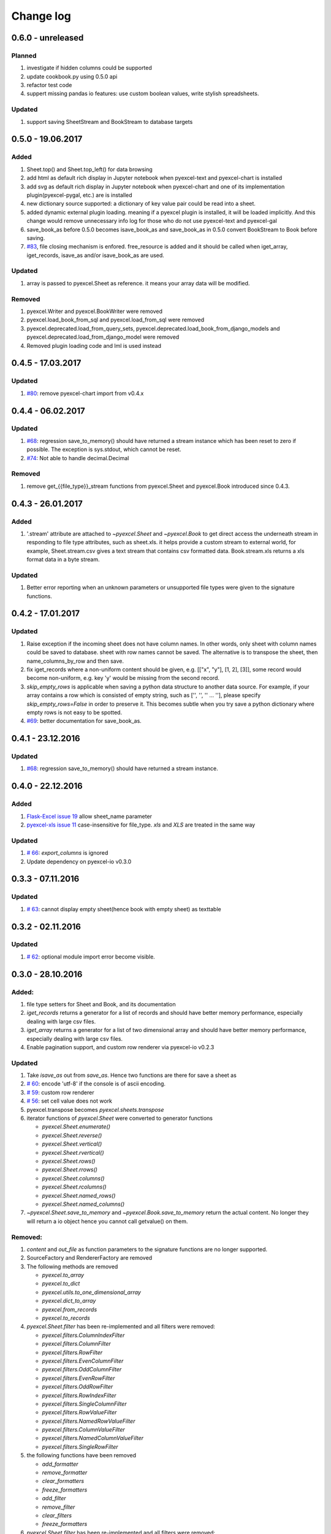 Change log
================================================================================

0.6.0 - unreleased
--------------------------------------------------------------------------------

Planned
********************************************************************************

#. investigate if hidden columns could be supported
#. update cookbook.py using 0.5.0 api
#. refactor test code
#. suppert missing pandas io features: use custom boolean values, write stylish
   spreadsheets.

Updated
********************************************************************************

#. support saving SheetStream and BookStream to database targets

0.5.0 - 19.06.2017
--------------------------------------------------------------------------------

Added
********************************************************************************

#. Sheet.top() and Sheet.top_left() for data browsing
#. add html as default rich display in Jupyter notebook when pyexcel-text
   and pyexcel-chart is installed
#. add svg as default rich display in Jupyter notebook when pyexcel-chart and
   one of its implementation plugin(pyexcel-pygal, etc.) are is installed
#. new dictionary source supported: a dictionary of key value pair could be
   read into a sheet.
#. added dynamic external plugin loading. meaning if a pyexcel plugin
   is installed, it will be loaded implicitly. And this change would remove
   unnecessary info log for those who do not use pyexcel-text and pyexcel-gal
#. save_book_as before 0.5.0 becomes isave_book_as and save_book_as in 0.5.0
   convert BookStream to Book before saving.
#. `#83 <https://github.com/pyexcel/pyexcel/issues/83>`_, file closing mechanism
   is enfored. free_resource is added and it should be called when iget_array,
   iget_records, isave_as and/or isave_book_as are used.

Updated
********************************************************************************

#. array is passed to pyexcel.Sheet as reference. it means your array data will
   be modified.

Removed
********************************************************************************

#. pyexcel.Writer and pyexcel.BookWriter were removed
#. pyexcel.load_book_from_sql and pyexcel.load_from_sql were removed
#. pyexcel.deprecated.load_from_query_sets,
   pyexcel.deprecated.load_book_from_django_models and
   pyexcel.deprecated.load_from_django_model were removed
#. Removed plugin loading code and lml is used instead


0.4.5 - 17.03.2017
--------------------------------------------------------------------------------

Updated
********************************************************************************

#. `#80 <https://github.com/pyexcel/pyexcel/issues/80>`_: remove pyexcel-chart
   import from v0.4.x

0.4.4 - 06.02.2017
--------------------------------------------------------------------------------

Updated
********************************************************************************

#. `#68 <https://github.com/pyexcel/pyexcel/issues/68>`_: regression
   save_to_memory() should have returned a stream instance which has
   been reset to zero if possible. The exception is sys.stdout, which cannot
   be reset.

#. `#74 <https://github.com/pyexcel/pyexcel/issues/74>`_: Not able to
   handle decimal.Decimal

Removed
********************************************************************************

#. remove get_{{file_type}}_stream functions from pyexcel.Sheet and
   pyexcel.Book introduced since 0.4.3.


0.4.3 - 26.01.2017
--------------------------------------------------------------------------------

Added
********************************************************************************

#. '.stream' attribute are attached to `~pyexcel.Sheet` and
   `~pyexcel.Book` to get direct access the underneath stream
   in responding to file type attributes, such as sheet.xls. it helps provide a custom
   stream to external world, for example, Sheet.stream.csv gives a text stream
   that contains csv formatted data. Book.stream.xls returns a xls format
   data in a byte stream.

Updated
********************************************************************************

#. Better error reporting when an unknown parameters or unsupported file types
   were given to the signature functions.


0.4.2 - 17.01.2017
--------------------------------------------------------------------------------

Updated
********************************************************************************

#. Raise exception if the incoming sheet does not have column names. In other
   words, only sheet with column names could be saved to database. sheet with
   row names cannot be saved. The alternative is to transpose the sheet, then
   name_columns_by_row and then save.
#. fix iget_records where a non-uniform content should be given,
   e.g. [["x", "y"], [1, 2], [3]], some record would become non-uniform, e.g.
   key 'y' would be missing from the second record.
#. `skip_empty_rows` is applicable when saving a python data structure to
   another data source. For example, if your array contains a row which is
   consisted of empty string, such as ['', '', '' ... ''], please specify
   `skip_empty_rows=False` in order to preserve it. This becomes subtle when
   you try save a python dictionary where empty rows is not easy to be spotted.
#. `#69  <https://github.com/pyexcel/pyexcel/issues/69>`_: better documentation
   for save_book_as.

0.4.1 - 23.12.2016
--------------------------------------------------------------------------------

Updated
********************************************************************************

#. `#68  <https://github.com/pyexcel/pyexcel/issues/68>`_: regression
   save_to_memory() should have returned a stream instance.


0.4.0 - 22.12.2016
--------------------------------------------------------------------------------

Added
********************************************************************************

#. `Flask-Excel issue 19 <https://github.com/pyexcel/Flask-Excel/issues/19>`_
   allow sheet_name parameter
#. `pyexcel-xls issue 11 <https://github.com/pyexcel/pyexcel-xls/issues/11>`_
   case-insensitive for file_type. `xls` and `XLS` are treated in the same way


Updated
********************************************************************************

#. `# 66 <https://github.com/pyexcel/pyexcel/issues/66>`_: `export_columns` is
   ignored
#. Update dependency on pyexcel-io v0.3.0


0.3.3 - 07.11.2016
--------------------------------------------------------------------------------

Updated
********************************************************************************

#. `# 63 <https://github.com/pyexcel/pyexcel/issues/63>`_: cannot display
   empty sheet(hence book with empty sheet) as texttable


0.3.2 - 02.11.2016
--------------------------------------------------------------------------------

Updated
********************************************************************************

#. `# 62 <https://github.com/pyexcel/pyexcel/issues/62>`_: optional module
   import error become visible.


0.3.0 - 28.10.2016
--------------------------------------------------------------------------------

.. _version_o_three:

Added:
********************************************************************************

#. file type setters for Sheet and Book, and its documentation
#. `iget_records` returns a generator for a list of records and should have
   better memory performance, especially dealing with large csv files.
#. `iget_array` returns a generator for a list of two dimensional array and
   should have better memory performance, especially dealing with large csv
   files.
#. Enable pagination support, and custom row renderer via pyexcel-io v0.2.3

Updated
********************************************************************************

#. Take `isave_as` out from `save_as`. Hence two functions are there for save
   a sheet as
#. `# 60 <https://github.com/pyexcel/pyexcel/issues/60>`_: encode 'utf-8' if
   the console is of ascii encoding.
#. `# 59 <https://github.com/pyexcel/pyexcel/issues/59>`_: custom row
   renderer
#. `# 56 <https://github.com/pyexcel/pyexcel/issues/56>`_: set cell value does
   not work
#. pyexcel.transpose becomes `pyexcel.sheets.transpose`
#. iterator functions of `pyexcel.Sheet` were converted to generator
   functions

   * `pyexcel.Sheet.enumerate()`
   * `pyexcel.Sheet.reverse()`
   * `pyexcel.Sheet.vertical()`
   * `pyexcel.Sheet.rvertical()`
   * `pyexcel.Sheet.rows()`
   * `pyexcel.Sheet.rrows()`
   * `pyexcel.Sheet.columns()`
   * `pyexcel.Sheet.rcolumns()`
   * `pyexcel.Sheet.named_rows()`
   * `pyexcel.Sheet.named_columns()`

#. `~pyexcel.Sheet.save_to_memory` and `~pyexcel.Book.save_to_memory`
   return the actual content. No longer they will return a io object hence
   you cannot call getvalue() on them.

Removed:
********************************************************************************

#. `content` and `out_file` as function parameters to the signature functions are
   no longer supported.
#. SourceFactory and RendererFactory are removed
#. The following methods are removed

   * `pyexcel.to_array`
   * `pyexcel.to_dict`
   * `pyexcel.utils.to_one_dimensional_array`
   * `pyexcel.dict_to_array`
   * `pyexcel.from_records`
   * `pyexcel.to_records`

#. `pyexcel.Sheet.filter` has been re-implemented and all filters were
   removed:

   * `pyexcel.filters.ColumnIndexFilter`
   * `pyexcel.filters.ColumnFilter`
   * `pyexcel.filters.RowFilter`
   * `pyexcel.filters.EvenColumnFilter`
   * `pyexcel.filters.OddColumnFilter`
   * `pyexcel.filters.EvenRowFilter`
   * `pyexcel.filters.OddRowFilter`
   * `pyexcel.filters.RowIndexFilter`
   * `pyexcel.filters.SingleColumnFilter`
   * `pyexcel.filters.RowValueFilter`
   * `pyexcel.filters.NamedRowValueFilter`
   * `pyexcel.filters.ColumnValueFilter`
   * `pyexcel.filters.NamedColumnValueFilter`
   * `pyexcel.filters.SingleRowFilter`

#. the following functions have been removed

   * `add_formatter`
   * `remove_formatter`
   * `clear_formatters`
   * `freeze_formatters`
   * `add_filter`
   * `remove_filter`
   * `clear_filters`
   * `freeze_formatters`

#. `pyexcel.Sheet.filter` has been re-implemented and all filters were
   removed:

   * pyexcel.formatters.SheetFormatter


0.2.5 - 31.08.2016
--------------------------------------------------------------------------------

Updated:
********************************************************************************

#. `# 58 <https://github.com/pyexcel/pyexcel/issues/58>`_: texttable should
   have been made as compulsory requirement


0.2.4 - 14.07.2016
--------------------------------------------------------------------------------

Updated:
********************************************************************************

#. For python 2, writing to sys.stdout by pyexcel-cli raise IOError.

0.2.3 - 11.07.2016
--------------------------------------------------------------------------------

Updated:
********************************************************************************

#. For python 3, do not seek 0 when saving to memory if sys.stdout is passed on.
   Hence, adding support for sys.stdin and sys.stdout.

0.2.2 - 01.06.2016
--------------------------------------------------------------------------------

Updated:
********************************************************************************

#. Explicit imports, no longer needed
#. Depends on latest setuptools 18.0.1
#. NotImplementedError will be raised if parameters to core functions are not supported, e.g. get_sheet(cannot_find_me_option="will be thrown out as NotImplementedError")

0.2.1 - 23.04.2016
--------------------------------------------------------------------------------

Added:
********************************************************************************

#. add pyexcel-text file types as attributes of pyexcel.Sheet and pyexcel.Book, related to `issue 31 <https://github.com/pyexcel/pyexcel/issues/31>`__
#. auto import pyexcel-text if it is pip installed

Updated:
********************************************************************************

#. code refactoring done for easy addition of sources.
#. bug fix `issue 29 <https://github.com/pyexcel/pyexcel/issues/29>`__, Even if the format is a string it is displayed as a float
#. pyexcel-text is no longer a plugin to pyexcel-io but to pyexcel.sources, see `pyexcel-text issue #22 <https://github.com/pyexcel/pyexcel-text/issues/22>`__

Removed:
********************************************************************************
#. pyexcel.presentation is removed. No longer the internal decorate @outsource is used. related to `issue 31 <https://github.com/pyexcel/pyexcel/issues/31>`_


0.2.0 - 17.01.2016
--------------------------------------------------------------------------------

Updated
********************************************************************************

#. adopt pyexcel-io yield key word to return generator as content
#. pyexcel.save_as and pyexcel.save_book_as get performance improvements


0.1.7 - 03.07.2015
--------------------------------------------------------------------------------

Added
********************************************************************************

#. Support pyramid-excel which does the database commit on its own.


0.1.6 - 13.06.2015
--------------------------------------------------------------------------------

Added
********************************************************************************

#. get excel data from a http url


0.0.13 - 07.02.2015
--------------------------------------------------------------------------------

Added
********************************************************************************

#. Support django
#. texttable as default renderer

0.0.12 - 25.01.2015
--------------------------------------------------------------------------------

Added
********************************************************************************

#. Added sqlalchemy support


0.0.10 - 15.12.2015
--------------------------------------------------------------------------------

Added
********************************************************************************

#. added csvz and tsvz format


0.0.4 - 12.10.2014
--------------------------------------------------------------------------------

Updated
********************************************************************************

#. Support python 3

0.0.1 - 14.09.2014
--------------------------------------------------------------------------------

Features:

#. read and write csv, ods, xls, xlsx and xlsm files(which are referred later
   as excel files)
#. various iterators for the reader
#. row and column filters for the reader
#. utilities to get array and dictionary out from excel files.
#. cookbok receipes for some common and simple usage of this library.
